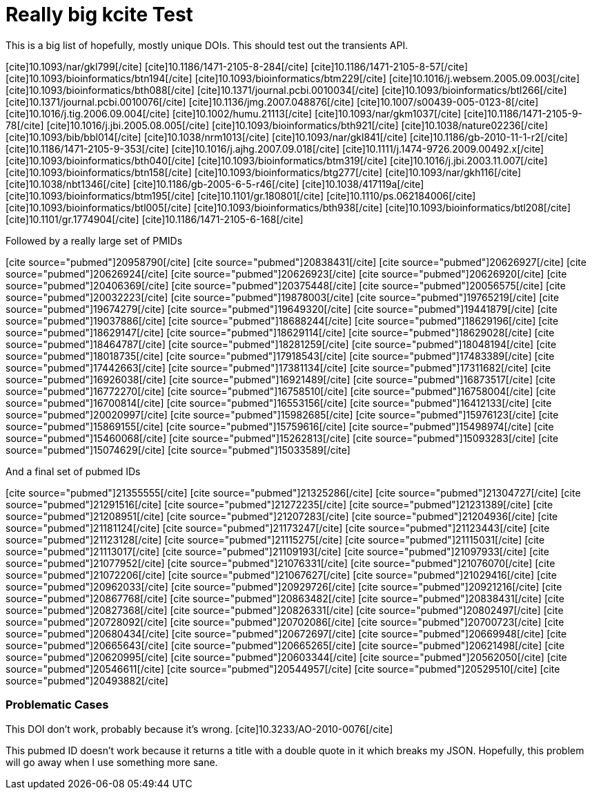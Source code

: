 Really big kcite Test
=====================
:blogpost-status: published
:blogpost-categories: kcite


This is a big list of hopefully, mostly unique DOIs. This should test out the
transients API. 

pass:[[cite\]10.1093/nar/gkl799[/cite\]]
pass:[[cite\]10.1186/1471-2105-8-284[/cite\]]
pass:[[cite\]10.1186/1471-2105-8-57[/cite\]]
pass:[[cite\]10.1093/bioinformatics/btn194[/cite\]]
pass:[[cite\]10.1093/bioinformatics/btm229[/cite\]]
pass:[[cite\]10.1016/j.websem.2005.09.003[/cite\]]
pass:[[cite\]10.1093/bioinformatics/bth088[/cite\]]
pass:[[cite\]10.1371/journal.pcbi.0010034[/cite\]]
pass:[[cite\]10.1093/bioinformatics/btl266[/cite\]]
pass:[[cite\]10.1371/journal.pcbi.0010076[/cite\]]
pass:[[cite\]10.1136/jmg.2007.048876[/cite\]]
pass:[[cite\]10.1007/s00439-005-0123-8[/cite\]]
pass:[[cite\]10.1016/j.tig.2006.09.004[/cite\]]
pass:[[cite\]10.1002/humu.21113[/cite\]]
pass:[[cite\]10.1093/nar/gkm1037[/cite\]]
pass:[[cite\]10.1186/1471-2105-9-78[/cite\]]
pass:[[cite\]10.1016/j.jbi.2005.08.005[/cite\]]
pass:[[cite\]10.1093/bioinformatics/bth921[/cite\]]
pass:[[cite\]10.1038/nature02236[/cite\]]
pass:[[cite\]10.1093/bib/bbl014[/cite\]]
pass:[[cite\]10.1038/nrm1013[/cite\]]
pass:[[cite\]10.1093/nar/gkl841[/cite\]]
pass:[[cite\]10.1186/gb-2010-11-1-r2[/cite\]]
pass:[[cite\]10.1186/1471-2105-9-353[/cite\]]
pass:[[cite\]10.1016/j.ajhg.2007.09.018[/cite\]]
pass:[[cite\]10.1111/j.1474-9726.2009.00492.x[/cite\]]
pass:[[cite\]10.1093/bioinformatics/bth040[/cite\]]
pass:[[cite\]10.1093/bioinformatics/btm319[/cite\]]
pass:[[cite\]10.1016/j.jbi.2003.11.007[/cite\]]
pass:[[cite\]10.1093/bioinformatics/btn158[/cite\]]
pass:[[cite\]10.1093/bioinformatics/btg277[/cite\]]
pass:[[cite\]10.1093/nar/gkh116[/cite\]]
pass:[[cite\]10.1038/nbt1346[/cite\]]
pass:[[cite\]10.1186/gb-2005-6-5-r46[/cite\]]
pass:[[cite\]10.1038/417119a[/cite\]]
pass:[[cite\]10.1093/bioinformatics/btm195[/cite\]]
pass:[[cite\]10.1101/gr.180801[/cite\]]
pass:[[cite\]10.1110/ps.062184006[/cite\]]
pass:[[cite\]10.1093/bioinformatics/btl005[/cite\]]
pass:[[cite\]10.1093/bioinformatics/bth938[/cite\]]
pass:[[cite\]10.1093/bioinformatics/btl208[/cite\]]
pass:[[cite\]10.1101/gr.1774904[/cite\]]
pass:[[cite\]10.1186/1471-2105-6-168[/cite\]]


Followed by a really large set of PMIDs

pass:[[cite source="pubmed"\]20958790[/cite\]]
pass:[[cite source="pubmed"\]20838431[/cite\]]
pass:[[cite source="pubmed"\]20626927[/cite\]]
pass:[[cite source="pubmed"\]20626924[/cite\]]
pass:[[cite source="pubmed"\]20626923[/cite\]]
pass:[[cite source="pubmed"\]20626920[/cite\]]
pass:[[cite source="pubmed"\]20406369[/cite\]]
pass:[[cite source="pubmed"\]20375448[/cite\]]
pass:[[cite source="pubmed"\]20056575[/cite\]]
pass:[[cite source="pubmed"\]20032223[/cite\]]
pass:[[cite source="pubmed"\]19878003[/cite\]]
pass:[[cite source="pubmed"\]19765219[/cite\]]
pass:[[cite source="pubmed"\]19674279[/cite\]]
pass:[[cite source="pubmed"\]19649320[/cite\]]
pass:[[cite source="pubmed"\]19441879[/cite\]]
pass:[[cite source="pubmed"\]19037886[/cite\]]
pass:[[cite source="pubmed"\]18688244[/cite\]]
pass:[[cite source="pubmed"\]18629196[/cite\]]
pass:[[cite source="pubmed"\]18629147[/cite\]]
pass:[[cite source="pubmed"\]18629114[/cite\]]
pass:[[cite source="pubmed"\]18629028[/cite\]]
pass:[[cite source="pubmed"\]18464787[/cite\]]
pass:[[cite source="pubmed"\]18281259[/cite\]]
pass:[[cite source="pubmed"\]18048194[/cite\]]
pass:[[cite source="pubmed"\]18018735[/cite\]]
pass:[[cite source="pubmed"\]17918543[/cite\]]
pass:[[cite source="pubmed"\]17483389[/cite\]]
pass:[[cite source="pubmed"\]17442663[/cite\]]
pass:[[cite source="pubmed"\]17381134[/cite\]]
pass:[[cite source="pubmed"\]17311682[/cite\]]
pass:[[cite source="pubmed"\]16926038[/cite\]]
pass:[[cite source="pubmed"\]16921489[/cite\]]
pass:[[cite source="pubmed"\]16873517[/cite\]]
pass:[[cite source="pubmed"\]16772270[/cite\]]
pass:[[cite source="pubmed"\]16758510[/cite\]]
pass:[[cite source="pubmed"\]16758004[/cite\]]
pass:[[cite source="pubmed"\]16700814[/cite\]]
pass:[[cite source="pubmed"\]16553156[/cite\]]
pass:[[cite source="pubmed"\]16412133[/cite\]]
pass:[[cite source="pubmed"\]20020997[/cite\]]
pass:[[cite source="pubmed"\]15982685[/cite\]]
pass:[[cite source="pubmed"\]15976123[/cite\]]
pass:[[cite source="pubmed"\]15869155[/cite\]]
pass:[[cite source="pubmed"\]15759616[/cite\]]
pass:[[cite source="pubmed"\]15498974[/cite\]]
pass:[[cite source="pubmed"\]15460068[/cite\]]
pass:[[cite source="pubmed"\]15262813[/cite\]]
pass:[[cite source="pubmed"\]15093283[/cite\]]
pass:[[cite source="pubmed"\]15074629[/cite\]]
pass:[[cite source="pubmed"\]15033589[/cite\]]



And a final set of pubmed IDs


pass:[[cite source="pubmed"\]21355555[/cite\]]
pass:[[cite source="pubmed"\]21325286[/cite\]]
pass:[[cite source="pubmed"\]21304727[/cite\]]
pass:[[cite source="pubmed"\]21291516[/cite\]]
pass:[[cite source="pubmed"\]21272235[/cite\]]
pass:[[cite source="pubmed"\]21231389[/cite\]]
pass:[[cite source="pubmed"\]21208951[/cite\]]
pass:[[cite source="pubmed"\]21207283[/cite\]]
pass:[[cite source="pubmed"\]21204936[/cite\]]
pass:[[cite source="pubmed"\]21181124[/cite\]]
pass:[[cite source="pubmed"\]21173247[/cite\]]
pass:[[cite source="pubmed"\]21123443[/cite\]]
pass:[[cite source="pubmed"\]21123128[/cite\]]
pass:[[cite source="pubmed"\]21115275[/cite\]]
pass:[[cite source="pubmed"\]21115031[/cite\]]
pass:[[cite source="pubmed"\]21113017[/cite\]]
pass:[[cite source="pubmed"\]21109193[/cite\]]
pass:[[cite source="pubmed"\]21097933[/cite\]]
pass:[[cite source="pubmed"\]21077952[/cite\]]
pass:[[cite source="pubmed"\]21076331[/cite\]]
pass:[[cite source="pubmed"\]21076070[/cite\]]
pass:[[cite source="pubmed"\]21072206[/cite\]]
pass:[[cite source="pubmed"\]21067627[/cite\]]
pass:[[cite source="pubmed"\]21029416[/cite\]]
pass:[[cite source="pubmed"\]20962033[/cite\]]
pass:[[cite source="pubmed"\]20929726[/cite\]]
pass:[[cite source="pubmed"\]20921216[/cite\]]
pass:[[cite source="pubmed"\]20867768[/cite\]]
pass:[[cite source="pubmed"\]20863482[/cite\]]
pass:[[cite source="pubmed"\]20838431[/cite\]]
pass:[[cite source="pubmed"\]20827368[/cite\]]
pass:[[cite source="pubmed"\]20826331[/cite\]]
pass:[[cite source="pubmed"\]20802497[/cite\]]
pass:[[cite source="pubmed"\]20728092[/cite\]]
pass:[[cite source="pubmed"\]20702086[/cite\]]
pass:[[cite source="pubmed"\]20700723[/cite\]]
pass:[[cite source="pubmed"\]20680434[/cite\]]
pass:[[cite source="pubmed"\]20672697[/cite\]]
pass:[[cite source="pubmed"\]20669948[/cite\]]
pass:[[cite source="pubmed"\]20665643[/cite\]]
pass:[[cite source="pubmed"\]20665265[/cite\]]
pass:[[cite source="pubmed"\]20621498[/cite\]]
pass:[[cite source="pubmed"\]20620995[/cite\]]
pass:[[cite source="pubmed"\]20603344[/cite\]]
pass:[[cite source="pubmed"\]20562050[/cite\]]
pass:[[cite source="pubmed"\]20546611[/cite\]]
pass:[[cite source="pubmed"\]20544957[/cite\]]
pass:[[cite source="pubmed"\]20529510[/cite\]]
pass:[[cite source="pubmed"\]20493882[/cite\]]


=== Problematic Cases

This DOI don't work, probably because it's wrong.
pass:[[cite\]10.3233/AO-2010-0076[/cite\]]



This pubmed ID doesn't work because it returns a title with 
a double quote in it which breaks my JSON. Hopefully, this problem will go
away when I use something more sane. 
// pass:[[cite source="pubmed"\]21304728[/cite\]]

